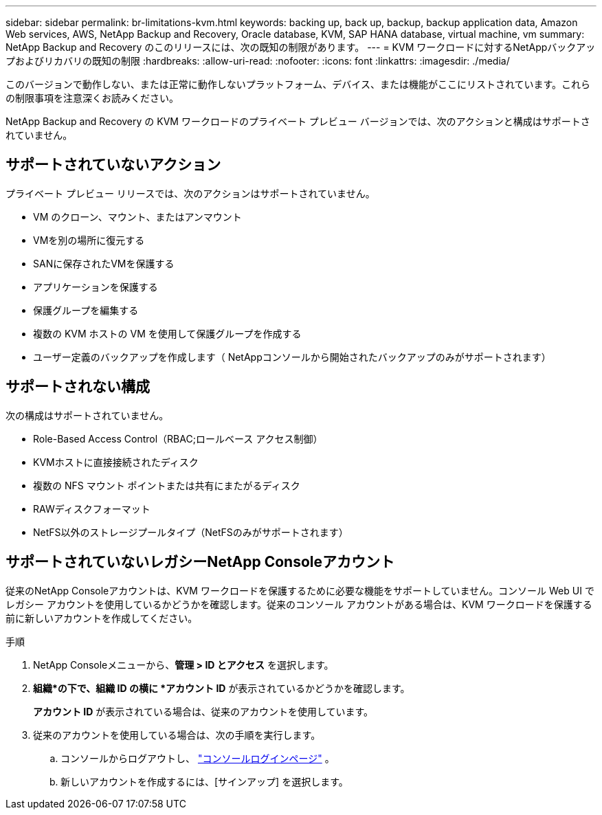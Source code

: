 ---
sidebar: sidebar 
permalink: br-limitations-kvm.html 
keywords: backing up, back up, backup, backup application data, Amazon Web services, AWS, NetApp Backup and Recovery, Oracle database, KVM, SAP HANA database, virtual machine, vm 
summary: NetApp Backup and Recovery のこのリリースには、次の既知の制限があります。 
---
= KVM ワークロードに対するNetAppバックアップおよびリカバリの既知の制限
:hardbreaks:
:allow-uri-read: 
:nofooter: 
:icons: font
:linkattrs: 
:imagesdir: ./media/


[role="lead"]
このバージョンで動作しない、または正常に動作しないプラットフォーム、デバイス、または機能がここにリストされています。これらの制限事項を注意深くお読みください。

NetApp Backup and Recovery の KVM ワークロードのプライベート プレビュー バージョンでは、次のアクションと構成はサポートされていません。



== サポートされていないアクション

プライベート プレビュー リリースでは、次のアクションはサポートされていません。

* VM のクローン、マウント、またはアンマウント
* VMを別の場所に復元する
* SANに保存されたVMを保護する
* アプリケーションを保護する
* 保護グループを編集する
* 複数の KVM ホストの VM を使用して保護グループを作成する
* ユーザー定義のバックアップを作成します（ NetAppコンソールから開始されたバックアップのみがサポートされます）




== サポートされない構成

次の構成はサポートされていません。

* Role-Based Access Control（RBAC;ロールベース アクセス制御）
* KVMホストに直接接続されたディスク
* 複数の NFS マウント ポイントまたは共有にまたがるディスク
* RAWディスクフォーマット
* NetFS以外のストレージプールタイプ（NetFSのみがサポートされます）




== サポートされていないレガシーNetApp Consoleアカウント

従来のNetApp Consoleアカウントは、KVM ワークロードを保護するために必要な機能をサポートしていません。コンソール Web UI でレガシー アカウントを使用しているかどうかを確認します。従来のコンソール アカウントがある場合は、KVM ワークロードを保護する前に新しいアカウントを作成してください。

.手順
. NetApp Consoleメニューから、*管理 > ID とアクセス* を選択します。
. *組織*の下で、組織 ID の横に *アカウント ID* が表示されているかどうかを確認します。
+
*アカウント ID* が表示されている場合は、従来のアカウントを使用しています。

. 従来のアカウントを使用している場合は、次の手順を実行します。
+
.. コンソールからログアウトし、 https://console.netapp.com/["コンソールログインページ"^] 。
.. 新しいアカウントを作成するには、[サインアップ] を選択します。



